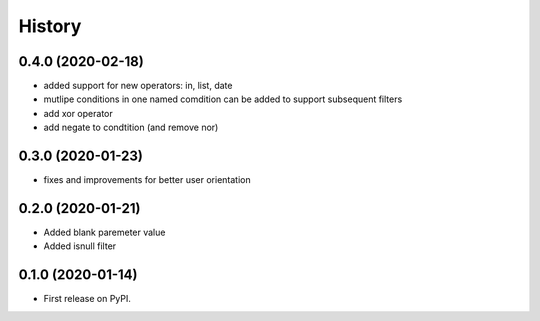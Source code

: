 .. :changelog:

History
-------

0.4.0 (2020-02-18)
++++++++++++++++++

* added support for new operators: in, list, date
* mutlipe conditions in one named comdition can be added to support
  subsequent filters
* add xor operator
* add negate to condtition (and remove nor)


0.3.0 (2020-01-23)
++++++++++++++++++

* fixes and improvements for better user orientation


0.2.0 (2020-01-21)
++++++++++++++++++

* Added blank paremeter value
* Added isnull filter

0.1.0 (2020-01-14)
++++++++++++++++++

* First release on PyPI.
